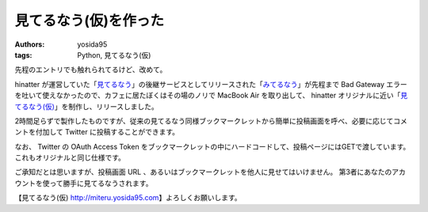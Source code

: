 見てるなう(仮)を作った
======================

:authors: yosida95
:tags: Python, 見てるなう(仮)

先程のエントリでも触れられてるけど、改めて。

hinatter が運営していた「\ `見てるなう <http://miteru.gkbr.me>`__\ 」の後継サービスとしてリリースされた「\ `みてるなう <http://miteru.odiak.net/>`__\ 」が先程まで Bad Gateway エラーを吐いて使えなかったので、カフェに居たぼくはその場のノリで MacBook Air を取り出して、 hinatter オリジナルに近い「\ `見てるなう(仮) <https://miteru.yosida95.com/>`__\ 」を制作し、リリースしました。

2時間足らずで製作したものですが、従来の見てるなう同様ブックマークレットから簡単に投稿画面を呼べ、必要に応じてコメントを付加して Twitter に投稿することができます。

なお、 Twitter の OAuth Access Token をブックマークレットの中にハードコードして、投稿ページにはGETで渡しています。
これもオリジナルと同じ仕様です。

ご承知だとは思いますが、投稿画面 URL 、あるいはブックマークレットを他人に見せてはいけません。
第3者にあなたのアカウントを使って勝手に見てるなうされます。

【見てるなう(仮) http://miteru.yosida95.com\ 】よろしくお願いします。
